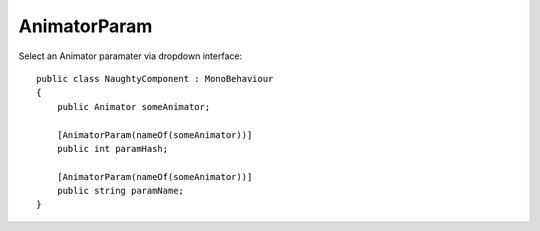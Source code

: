 AnimatorParam
=============
Select an Animator paramater via dropdown interface::

    public class NaughtyComponent : MonoBehaviour
    {
        public Animator someAnimator;

        [AnimatorParam(nameOf(someAnimator))]
        public int paramHash;

        [AnimatorParam(nameOf(someAnimator))]
        public string paramName;
    }

.. image:: ../../images/AnimatorParam_Inspector.png
